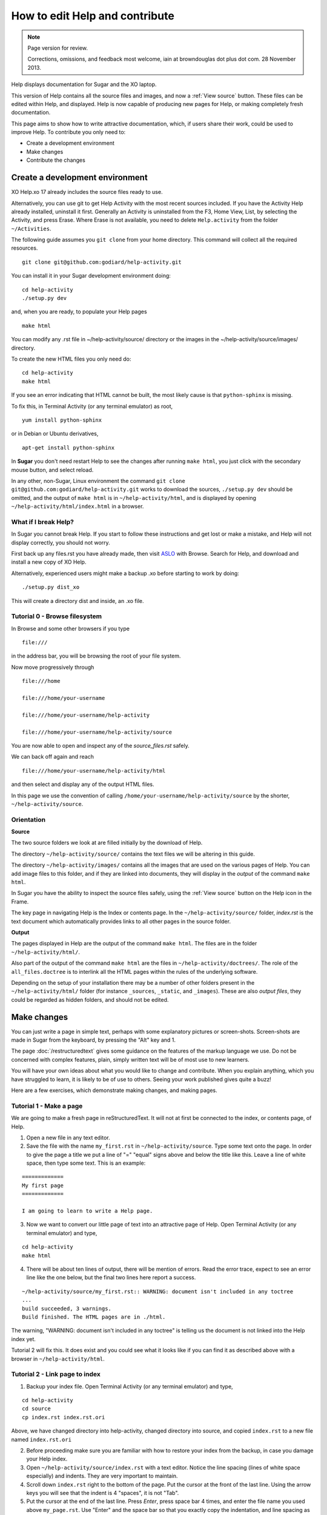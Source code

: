 ===============================
How to edit Help and contribute
===============================

.. Note::

   Page version for review.

   Corrections, omissions, and feedback most welcome, iain at browndouglas dot plus dot com. 28 November 2013.


Help displays documentation for Sugar and the XO laptop.

This version of Help contains all the source files and images, and now a :ref:`View source` button. These files can be edited within Help, and displayed. Help is now capable of producing new pages for Help, or making completely fresh documentation.

This page aims to show how to write attractive documentation, which, if users share their work, could be used to improve Help. To contribute you only need to:

* Create a development environment
* Make changes
* Contribute the changes

Create a development environment
--------------------------------

XO Help.xo 17 already includes the source files ready to use.

Alternatively, you can use git to get Help Activity with the most recent sources included. If you have the Activity Help already installed, uninstall it first. Generally an Activity is uninstalled from the F3, Home View, List, by selecting the Activity, and press Erase. Where Erase is not available, you need to delete ``Help.activity`` from the folder ``~/Activities``.

The following guide assumes you ``git clone`` from your home directory. This command will collect all the required resources.

::

 git clone git@github.com:godiard/help-activity.git

You can install it in your Sugar development environment doing: ::

 cd help-activity
 ./setup.py dev

and, when you are ready, to populate your Help pages ::

 make html

You can modify any .rst file in ~/help-activity/source/ directory or the images in the ~/help-activity/source/images/ directory.

To create the new HTML files you only need do: ::

 cd help-activity
 make html

If you see an error indicating that HTML cannot be built, the most likely cause is that ``python-sphinx`` is missing.

To fix this, in Terminal Activity (or any terminal emulator) as root, ::

 yum install python-sphinx

or in Debian or Ubuntu derivatives, ::

 apt-get install python-sphinx

In **Sugar** you don't need restart Help to see the changes after running ``make html``, you just click with the secondary mouse button, and select reload.

In any other, non-Sugar, Linux environment the command ``git clone git@github.com:godiard/help-activity.git`` works to download the sources, ``./setup.py dev`` should be omitted, and the output of ``make html`` is in ``~/help-activity/html``, and is displayed by opening ``~/help-activity/html/index.html`` in a browser.

What if I break Help?
:::::::::::::::::::::

In Sugar you cannot break Help. If you start to follow these instructions and get lost or make a mistake, and Help will not display correctly, you should not worry.

First back up any files.rst you have already made, then visit `ASLO <http://activities.sugarlabs.org>`_ with Browse. Search for Help, and download and install a new copy of XO Help.

Alternatively, experienced users might make a backup .xo before starting to work by doing: ::

 ./setup.py dist_xo

This will create a directory dist and inside, an .xo file.

Tutorial 0 - Browse filesystem
::::::::::::::::::::::::::::::

In Browse and some other browsers if you type ::

 file:///

in the address bar, you will be browsing the root of your file system.

Now move progressively through ::

 file:///home

 file:///home/your-username

 file:///home/your-username/help-activity

 file:///home/your-username/help-activity/source

You are now able to open and inspect any of the *source_files.rst* safely.

We can back off again and reach ::

 file:///home/your-username/help-activity/html

and then select and display any of the output HTML files.

In this page we use the convention of calling ``/home/your-username/help-activity/source`` by the shorter, ``~/help-activity/source``.

.. _Orientation:

Orientation
:::::::::::

**Source**

The two source folders we look at are filled initially by the download of Help.

The directory ``~/help-activity/source/`` contains the text files we will be altering in this guide.

The directory ``~/help-activity/images/`` contains all the images that are used on the various pages of Help. You can add image files to this folder, and if they are linked into documents, they will display in the *output* of the command ``make html``.

In Sugar you have the ability to inspect the source files safely, using the :ref:`View source` button on the Help icon in the Frame.

The key page in navigating Help is the Index or contents page. In the ``~/help-activity/source/`` folder, `index.rst` is the text document which automatically provides links to all other pages in the source folder.

**Output**

The pages displayed in Help are the output of the command ``make html``. The files are in the folder ``~/help-activity/html/``.

Also part of the output of the command ``make html`` are the files in ``~/help-activity/doctrees/``. The role of the ``all_files.doctree`` is to interlink all the HTML pages within the rules of the underlying software.

Depending on the setup of your installation there may be a number of other folders present in the ``~/help-activity/html/`` folder (for instance ``_sources``, ``_static``, and ``_images``). These are also *output files*, they could be regarded as hidden folders, and should not be edited.

Make changes
------------

You can just write a page in simple text, perhaps with some explanatory pictures or screen-shots. Screen-shots are made in Sugar from the keyboard, by pressing the "Alt" key and 1.

The page :doc:`/restructuredtext` gives some guidance on the features of the markup language we use. Do not be concerned with complex features, plain, simply written text will be of most use to new learners.

You will have your own ideas about what you would like to change and contribute. When you explain anything, which you have struggled to learn, it is likely to be of use to others. Seeing your work published gives quite a buzz!

Here are a few exercises, which demonstrate making changes, and making pages.

Tutorial 1 - Make a page
::::::::::::::::::::::::

We are going to make a fresh page in reStructuredText. It will not at first be connected to the index, or contents page, of Help.

1. Open a new file in any text editor.

2. Save the file with the name ``my_first.rst`` in ``~/help-activity/source``. Type some text onto the page. In order to give the page a title we put a line of "=" "equal" signs above and below the title like this. Leave a line of white space, then type some text. This is an example:

::

 =============
 My first page
 =============

 I am going to learn to write a Help page.

3. Now we want to convert our little page of text into an attractive page of Help. Open Terminal Activity (or any terminal emulator) and type,

::

 cd help-activity
 make html

4. There will be about ten lines of output, there will be mention of errors. Read the error trace, expect to see an error line like the one below, but the final two lines here report a success.

::

 ~/help-activity/source/my_first.rst:: WARNING: document isn't included in any toctree
 ...
 build succeeded, 3 warnings.
 Build finished. The HTML pages are in ./html.

The warning, "WARNING: document isn't included in any toctree" is telling us the document is not linked into the Help index yet.

Tutorial 2 will fix this. It does exist and you could see what it looks like if you can find it as described above with a browser in ``~/help-activity/html``.

Tutorial 2 - Link page to index
:::::::::::::::::::::::::::::::

1. Backup your index file. Open Terminal Activity (or any terminal emulator) and type,

::

 cd help-activity
 cd source
 cp index.rst index.rst.ori

Above, we have changed directory into help-activity, changed directory into source, and copied ``index.rst`` to a new file named ``index.rst.ori``

2. Before proceeding make sure you are familiar with how to restore your index from the backup, in case you damage your Help index.

3. Open ``~/help-activity/source/index.rst`` with a text editor. Notice the line spacing (lines of white space especially) and indents. They are very important to maintain.

4. Scroll down ``index.rst`` right to the bottom of the page. Put the cursor at the front of the last line. Using the arrow keys you will see that the indent is 4 "spaces", it is not "Tab".

5. Put the cursor at the end of the last line. Press *Enter*, press space bar 4 times, and enter the file name you used above ``my_page.rst``. Use "Enter" and the space bar so that you exactly copy the indentation, and line spacing as used in the other entries.

6. Double check your changes to ``index.rst`` and save your changes. 

7. Now we want to convert our index into HTML. Open Terminal Activity (or any terminal emulator) and type,

::

 cd help-activity
 make html

8. The newly changed index page will now display in Help, or in your browser, once you reload the page. In Sugar you click with the secondary button, and select reload, or in a browser pointing to ``~/help-activity/html/index.html`` press the reload button. In the index, or contents page, the link to your new page can be clicked to open your page "my_page.html"

Tutorial 3 - Adding an image
::::::::::::::::::::::::::::

1. Open your existing page in any text editor, or create and "Title" a new page, and add it to the bottom of the index.

2. An image which is already in ``~/help-activity/images/`` can be included by typing this on to your page.

::

 .. image :: ../images/Help.png

The "reference line" above needs a line of white space, above and below it.

3. You can add an image file in .jpg or .png format to ``~/help-activity/images/``. It is best if the image does not exceed 800 pixels in width. It can be difficult to read around tall images. For this reason screen-shots 600 pixels in width may be a good compromise if the content is simple.

4. If you add an image file ``my_image.png``, made in, say, Paint to ``~/help-activity/images/``, then you link it into your page with:

::

 .. image :: ../images/my_image.png

5. Now we want to convert our page with an image into HTML. Open Terminal Activity (or any terminal emulator) and type,

::

 cd help-activity
 make html

6. The newly changed page will now display in Help, or in your browser, once you reload the page.

Tutorial 4 - Write or improve a Help page
:::::::::::::::::::::::::::::::::::::::::

Decide whether you want to make a page from a fresh start, you could just start writing on a subject you know about. Alternatively experiment with improving an existing page. You could work from the text of an existing page (it might be this page) or a more simple page.

1. Open ``~/help-activity/source/index.rst``.

2. Put the cursor at the end of the last line. Press *Enter*, press space bar 4 times, and enter a new file name, perhaps, ``my_second.rst``. Use "Enter" and the space bar so that you exactly copy the indentation, and line spacing as used in the other entries.

3. Double check your changes to ``index.rst`` and save your changes.

4. Open a new file in any text editor.

5. Save the page as the new file name chosen above, perhaps, ``my_second.rst``.

6. Type in a title like this:

::

 ==================
 How I changed Help
 ==================

7. Enter your text, and save your changes.


8. Now we want to convert our page into HTML. Open Terminal Activity (or any terminal emulator) and type,

::

 cd help-activity
 make html

9. The newly generated page will now display in Help, or in your browser, once you reload the page.

10. You can now go back to your page, and improve it.

11. Again, write the changes to HTML version, with:

::

 cd help-activity
 make html

12. You have now written your first improved page for the Activity Help. We would love it if you could share it with the Sugar community!

.. _Contribute:

Contribute
----------

Once you are familiar with editing, adding a page, and making or improving a Help page, you could make a page with the intention of having it published in the next version of Help.

You might write a tutorial on a subject you know about.

In the next version of Activity Help, better "New to Sugar" pages might be included at the beginning of Help, as a quick introduction for new Sugar learners. Contributions to be considered would be welcome.

Some Activities have no easy to find instructions. If you can write even a very short introduction, it could be very useful for other Sugar learners.

The Sugarlabs wiki page http://wiki.sugarlabs.org/go/Activities/Help/Contribute might have some ideas on pages, which have been requested, or which others are working on and might appreciate collaboration.

What to do with your finished work
::::::::::::::::::::::::::::::::::

First of all you might briefly contact gonzalo at laptop dot org by e-mail to tell him what you would like to contribute. If you write a new page , you can send him the page (as my_page.rst) as an attachment to an e-mail explaining briefly what is attached. If new images are linked into the page, send them too.

If you have improved a page, the preferred method is to submit it as a "patch".

Tutorial 5 - generate a patch
:::::::::::::::::::::::::::::

1. Let's say you decide to work on the Help page, "Switching Activities". You might back up that page before you start. Open Terminal Activity (or any terminal emulator) and type,

::

 cd help-activity
 cd source
 cp switching_activities.rst switching_activities.rst.ori

Above, we have changed directory into help-activity, changed directory into source, and copied ``switching_activities.rst`` to a new file named ``switching_activities.rst.ori``

2. Make your changes to ``switching_activities.rst``. Save your changes regularly, and check by running the ``make html`` command that the page displays nicely. Once you are happy with your work, you can generate a patch like this:

::

 cd help-activity
 cd source
 diff -u switching_activities.rst.ori switching_activities.rst > switching_activities.patch

3. The patch can now be sent as an e-mail attachment.

4. For more information, in Terminal Activity (or any terminal emulator) type,

::

 man diff

and

::

 man patch

.. _Further reading:

Further reading
---------------

|more| For more complete help on reStructuredText:

.. |more| image:: ../images/more.png

Quick reStructuredText, http://docutils.sourceforge.net/docs/user/rst/quickref.html, is a cheat-sheet for reStructuredText.

"reStructuredText Directives" http://docutils.sourceforge.net/docs/ref/rst/directives.html by David Goodger, March 2013.

Sphinx reStructuredText Primer, http://sphinx-doc.org/rest.html, a brief introduction to reStructuredText concepts and syntax.

Sphinx home page, http://sphinx-doc.org/index.html.

Another tutorial, http://matplotlib.org/sampledoc/.
